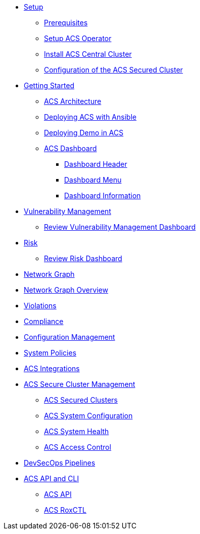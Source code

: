 * xref:01-setup.adoc[Setup]
** xref:01-setup.adoc#prerequisite[Prerequisites]
** xref:01-setup.adoc#setup_acs_operator[Setup ACS Operator]
** xref:01-setup.adoc#install_acs_central[Install ACS Central Cluster]
** xref:01-setup.adoc#config_acs_securedcluster[Configuration of the ACS Secured Cluster ]

* xref:02-getting_started.adoc[Getting Started]
** xref:02-getting_started.adoc#acs_architecture[ACS Architecture]
** xref:02-getting_started.adoc#deploy_acs_automated[Deploying ACS with Ansible]
** xref:02-getting_started.adoc#deploy_demo_acs[Deploying Demo in ACS]
** xref:02-getting_started.adoc#dashboard_acs[ACS Dashboard]
*** xref:02-getting_started.adoc#dashboard_acs_header[Dashboard Header]
*** xref:02-getting_started.adoc#dashboard_acs_menu[Dashboard Menu]
*** xref:02-getting_started.adoc#dashboard_acs_information[Dashboard Information]

* xref:04-vulnerabilities.adoc[Vulnerability Management]
** xref:04-vulnerabilities#vulnerability_management_panel[Review Vulnerability Management Dashboard]

* xref:05-risk.adoc[Risk]
** xref:05-risk.adoc#risk_dashboard[Review Risk Dashboard]

* xref:06-network_graph.adoc[Network Graph]
* xref:06-network_graph.adoc#network_graph_overview[Network Graph Overview]

* xref:07-violations.adoc[Violations]

* xref:08-compliance.adoc[Compliance]

* xref:09-configuration_management.adoc[Configuration Management]

* xref:10-system_policies.adoc[System Policies]

* xref:11-integrations.adoc[ACS Integrations]

* xref:12-platform_configuration.adoc[ACS Secure Cluster Management]
** xref:12-platform_configuration.adoc#clusters[ACS Secured Clusters]
** xref:12-platform_configuration.adoc#system_configuration[ACS System Configuration]
** xref:12-platform_configuration.adoc#system_health[ACS System Health]
** xref:12-platform_configuration.adoc#access_control[ACS Access Control]

* xref:13-cicd.adoc[DevSecOps Pipelines]

* xref:14-apicli.adoc[ACS API and CLI]
** xref:14-apicli.adoc#api[ACS API]
** xref:14-apicli.adoc#roxctl[ACS RoxCTL]
